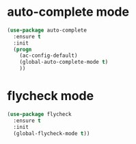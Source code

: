* auto-complete mode
#+BEGIN_SRC emacs-lisp
(use-package auto-complete
  :ensure t
  :init
  (progn
    (ac-config-default)
    (global-auto-complete-mode t)
    ))
#+END_SRC
* flycheck mode
#+BEGIN_SRC emacs-lisp
(use-package flycheck
  :ensure t
  :init
  (global-flycheck-mode t))
#+END_SRC
